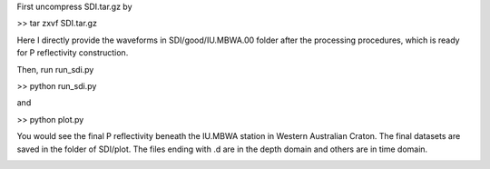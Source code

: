First uncompress SDI.tar.gz by
 
>> tar zxvf SDI.tar.gz

Here I directly provide the waveforms in SDI/good/IU.MBWA.00 folder after the processing procedures, which is ready for P reflectivity construction.

Then, run run_sdi.py

>> python run_sdi.py

and

>> python plot.py

You would see the final P reflectivity beneath the IU.MBWA station in Western Australian Craton. The final datasets are saved in the folder of SDI/plot. The files ending with .d are in the depth domain and others are in time domain.

.. image:: sdi.png



